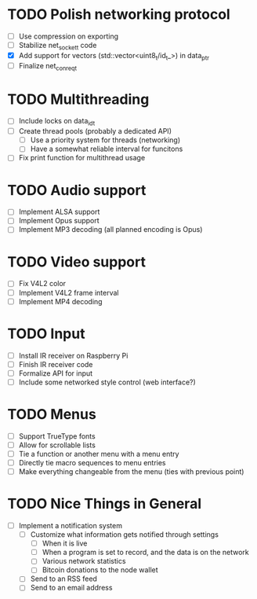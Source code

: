 * TODO Polish networking protocol
  - [ ] Use compression on exporting
  - [ ] Stabilize net_socket_t code
  - [X] Add support for vectors (std::vector<uint8_t/id_t_>) in data_ptr
  - [ ] Finalize net_con_req_t
* TODO Multithreading
  - [ ] Include locks on data_id_t
  - [ ] Create thread pools (probably a dedicated API)
    - [ ] Use a priority system for threads (networking)
    - [ ] Have a somewhat reliable interval for funcitons
  - [ ] Fix print function for multithread usage
* TODO Audio support
  - [ ] Implement ALSA support
  - [ ] Implement Opus support
  - [ ] Implement MP3 decoding (all planned encoding is Opus)
* TODO Video support
  - [ ] Fix V4L2 color
  - [ ] Implement V4L2 frame interval
  - [ ] Implement MP4 decoding
* TODO Input
  - [ ] Install IR receiver on Raspberry Pi
  - [ ] Finish IR receiver code
  - [ ] Formalize API for input
  - [ ] Include some networked style control (web interface?)
* TODO Menus
  - [ ] Support TrueType fonts
  - [ ] Allow for scrollable lists
  - [ ] Tie a function or another menu with a menu entry
  - [ ] Directly tie macro sequences to menu entries
  - [ ] Make everything changeable from the menu (ties with previous point)
* TODO Nice Things in General
  - [ ] Implement a notification system
    - [ ] Customize what information gets notified through settings
      - [ ] When it is live
      - [ ] When a program is set to record, and the data is on the network
      - [ ] Various network statistics
      - [ ] Bitcoin donations to the node wallet
    - [ ] Send to an RSS feed
    - [ ] Send to an email address
